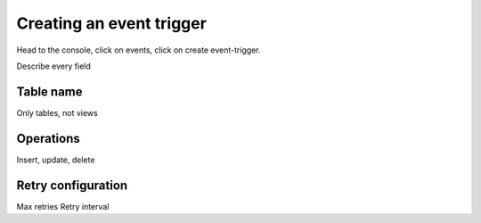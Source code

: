 Creating an event trigger
=========================

Head to the console, click on events, click on create event-trigger.

.. image:: Show an image

Describe every field

Table name
----------
Only tables, not views

Operations
----------
Insert, update, delete

Retry configuration
-------------------
Max retries
Retry interval
